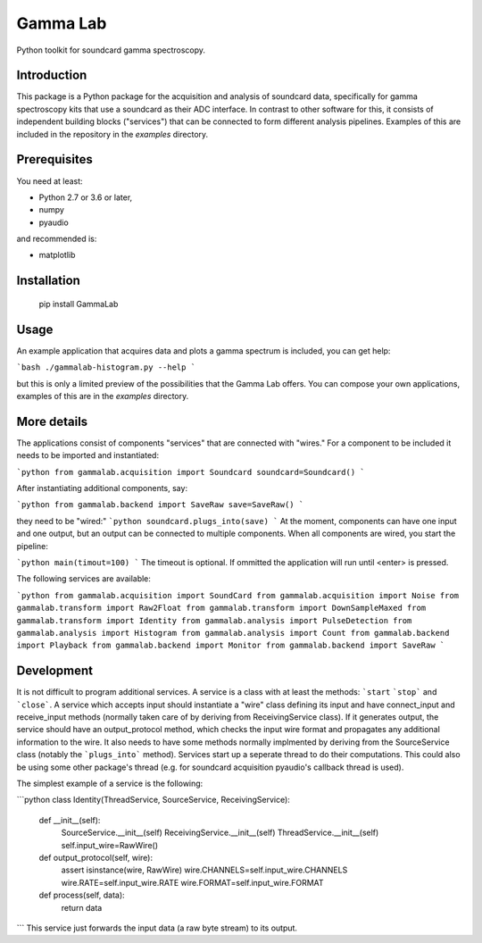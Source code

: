 Gamma Lab
=========

Python toolkit for soundcard gamma spectroscopy.


Introduction
------------

This package is a Python package  for the acquisition and analysis of 
soundcard data, specifically for gamma spectroscopy kits that use a 
soundcard as their ADC interface. In contrast to other software for this, 
it consists of independent building blocks ("services") that can be 
connected to form different analysis pipelines. Examples of this are 
included in the repository in the *examples* directory.

Prerequisites
-------------

You need at least:

- Python 2.7 or 3.6 or later,
- numpy
- pyaudio

and recommended is:

- matplotlib

Installation
------------

  pip install GammaLab

Usage
-----

An example application that acquires data and plots a gamma spectrum is 
included, you can get help:

```bash
./gammalab-histogram.py --help
```

but this is only a limited preview of the possibilities that the Gamma Lab 
offers. You can compose your own applications, examples of this are in the 
*examples* directory.

More details
------------

The applications consist of components "services" that are connected with 
"wires." For a component to be included it needs to be imported and 
instantiated:

```python
from gammalab.acquisition import Soundcard
soundcard=Soundcard()
```

After instantiating additional components, say:

```python
from gammalab.backend import SaveRaw
save=SaveRaw()
```

they need to be "wired:"
```python
soundcard.plugs_into(save)
```
At the moment, components can have one input and one output, but an output can be connected to
multiple components. When all components are wired, you start the pipeline:

```python
main(timout=100)
```
The timeout is optional. If ommitted the application will run until <enter> is pressed.

The following services are available:

```python
from gammalab.acquisition import SoundCard
from gammalab.acquisition import Noise
from gammalab.transform import Raw2Float
from gammalab.transform import DownSampleMaxed
from gammalab.transform import Identity
from gammalab.analysis import PulseDetection
from gammalab.analysis import Histogram
from gammalab.analysis import Count
from gammalab.backend import Playback
from gammalab.backend import Monitor
from gammalab.backend import SaveRaw
```

Development
-----------

It is not difficult to program additional services. A service is a class 
with at least the methods: ```start`` ```stop``` and ```close```. A service 
which accepts input should instantiate a "wire" class defining its input and
have connect_input and receive_input methods (normally taken care of by 
deriving from ReceivingService class). If it generates output, the service 
should have an output_protocol method, which checks the input wire format
and propagates any additional information to the wire. It also needs to have 
some methods normally implmented by deriving from the SourceService class
(notably the ```plugs_into``` method). Services start up a seperate thread to 
do their computations. This could also be using some other package's thread
(e.g. for soundcard acquisition pyaudio's callback thread is used).

The simplest example of a service is the following:

```python
class Identity(ThreadService, SourceService, ReceivingService):
    def __init__(self):
        SourceService.__init__(self)
        ReceivingService.__init__(self)
        ThreadService.__init__(self)
        self.input_wire=RawWire()

    def output_protocol(self, wire):
        assert isinstance(wire, RawWire)
        wire.CHANNELS=self.input_wire.CHANNELS
        wire.RATE=self.input_wire.RATE
        wire.FORMAT=self.input_wire.FORMAT

    def process(self, data):
        return data
```
This service just forwards the input data (a raw byte stream) to its output.
